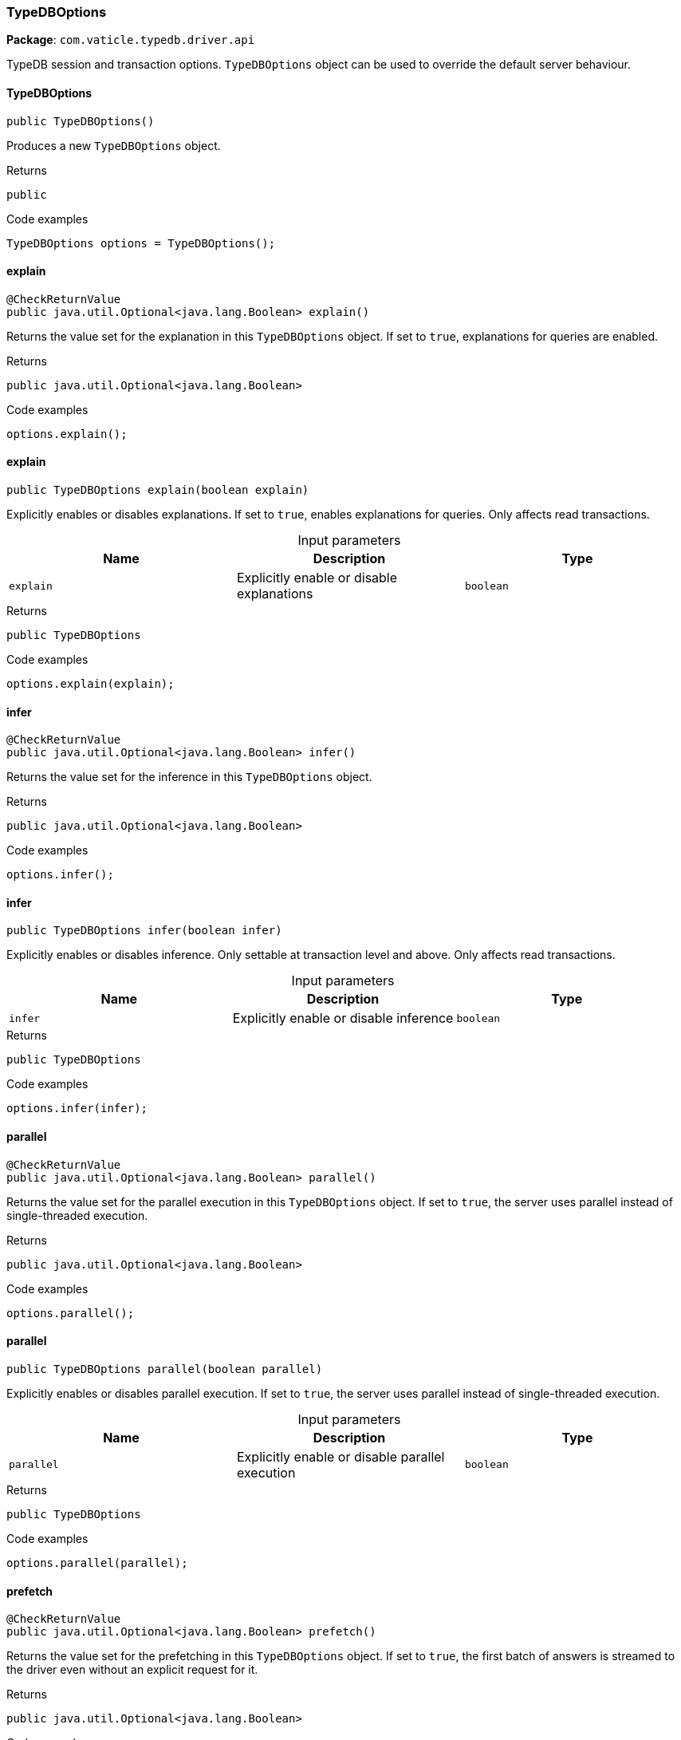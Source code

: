 [#_TypeDBOptions]
=== TypeDBOptions

*Package*: `com.vaticle.typedb.driver.api`

TypeDB session and transaction options. ``TypeDBOptions`` object can be used to override the default server behaviour.

// tag::methods[]
[#_TypeDBOptions_TypeDBOptions__]
==== TypeDBOptions

[source,java]
----
public TypeDBOptions()
----

Produces a new ``TypeDBOptions`` object. 


[caption=""]
.Returns
`public`

[caption=""]
.Code examples
[source,java]
----
TypeDBOptions options = TypeDBOptions();
----

[#_TypeDBOptions_explain__]
==== explain

[source,java]
----
@CheckReturnValue
public java.util.Optional<java.lang.Boolean> explain()
----

Returns the value set for the explanation in this ``TypeDBOptions`` object. If set to ``true``, explanations for queries are enabled. 


[caption=""]
.Returns
`public java.util.Optional<java.lang.Boolean>`

[caption=""]
.Code examples
[source,java]
----
options.explain();
----

[#_TypeDBOptions_explain__boolean]
==== explain

[source,java]
----
public TypeDBOptions explain​(boolean explain)
----

Explicitly enables or disables explanations. If set to ``true``, enables explanations for queries. Only affects read transactions. 


[caption=""]
.Input parameters
[cols=",,"]
[options="header"]
|===
|Name |Description |Type
a| `explain` a| Explicitly enable or disable explanations a| `boolean`
|===

[caption=""]
.Returns
`public TypeDBOptions`

[caption=""]
.Code examples
[source,java]
----
options.explain(explain);
----

[#_TypeDBOptions_infer__]
==== infer

[source,java]
----
@CheckReturnValue
public java.util.Optional<java.lang.Boolean> infer()
----

Returns the value set for the inference in this ``TypeDBOptions`` object. 


[caption=""]
.Returns
`public java.util.Optional<java.lang.Boolean>`

[caption=""]
.Code examples
[source,java]
----
options.infer();
----

[#_TypeDBOptions_infer__boolean]
==== infer

[source,java]
----
public TypeDBOptions infer​(boolean infer)
----

Explicitly enables or disables inference. Only settable at transaction level and above. Only affects read transactions. 


[caption=""]
.Input parameters
[cols=",,"]
[options="header"]
|===
|Name |Description |Type
a| `infer` a| Explicitly enable or disable inference a| `boolean`
|===

[caption=""]
.Returns
`public TypeDBOptions`

[caption=""]
.Code examples
[source,java]
----
options.infer(infer);
----

[#_TypeDBOptions_parallel__]
==== parallel

[source,java]
----
@CheckReturnValue
public java.util.Optional<java.lang.Boolean> parallel()
----

Returns the value set for the parallel execution in this ``TypeDBOptions`` object. If set to ``true``, the server uses parallel instead of single-threaded execution. 


[caption=""]
.Returns
`public java.util.Optional<java.lang.Boolean>`

[caption=""]
.Code examples
[source,java]
----
options.parallel();
----

[#_TypeDBOptions_parallel__boolean]
==== parallel

[source,java]
----
public TypeDBOptions parallel​(boolean parallel)
----

Explicitly enables or disables parallel execution. If set to ``true``, the server uses parallel instead of single-threaded execution. 


[caption=""]
.Input parameters
[cols=",,"]
[options="header"]
|===
|Name |Description |Type
a| `parallel` a| Explicitly enable or disable parallel execution a| `boolean`
|===

[caption=""]
.Returns
`public TypeDBOptions`

[caption=""]
.Code examples
[source,java]
----
options.parallel(parallel);
----

[#_TypeDBOptions_prefetch__]
==== prefetch

[source,java]
----
@CheckReturnValue
public java.util.Optional<java.lang.Boolean> prefetch()
----

Returns the value set for the prefetching in this ``TypeDBOptions`` object. If set to ``true``, the first batch of answers is streamed to the driver even without an explicit request for it. 


[caption=""]
.Returns
`public java.util.Optional<java.lang.Boolean>`

[caption=""]
.Code examples
[source,java]
----
options.prefetch();
----

[#_TypeDBOptions_prefetch__boolean]
==== prefetch

[source,java]
----
public TypeDBOptions prefetch​(boolean prefetch)
----

Explicitly enables or disables prefetching. If set to ``true``, the first batch of answers is streamed to the driver even without an explicit request for it. 


[caption=""]
.Input parameters
[cols=",,"]
[options="header"]
|===
|Name |Description |Type
a| `prefetch` a| Explicitly enable or disable prefetching a| `boolean`
|===

[caption=""]
.Returns
`public TypeDBOptions`

[caption=""]
.Code examples
[source,java]
----
options.prefetch(prefetch);
----

[#_TypeDBOptions_prefetchSize__]
==== prefetchSize

[source,java]
----
@CheckReturnValue
public java.util.Optional<java.lang.Integer> prefetchSize()
----

Returns the value set for the prefetch size in this ``TypeDBOptions`` object. If set, specifies a guideline number of answers that the server should send before the driver issues a fresh request. 


[caption=""]
.Returns
`public java.util.Optional<java.lang.Integer>`

[caption=""]
.Code examples
[source,java]
----
options.prefetchSize();
----

[#_TypeDBOptions_prefetchSize__int]
==== prefetchSize

[source,java]
----
public TypeDBOptions prefetchSize​(int prefetchSize)
----

Explicitly sets a prefetch size. If set, specifies a guideline number of answers that the server should send before the driver issues a fresh request. 


[caption=""]
.Input parameters
[cols=",,"]
[options="header"]
|===
|Name |Description |Type
a| `prefetchSize` a| Number of answers that the server should send before the driver issues a fresh request a| `int`
|===

[caption=""]
.Returns
`public TypeDBOptions`

[caption=""]
.Code examples
[source,java]
----
options.prefetchSize(prefetchSize);
----

[#_TypeDBOptions_readAnyReplica__]
==== readAnyReplica

[source,java]
----
@CheckReturnValue
public java.util.Optional<java.lang.Boolean> readAnyReplica()
----

Returns the value set for reading data from any replica in this ``TypeDBOptions`` object. If set to ``True``, enables reading data from any replica, potentially boosting read throughput. 


[caption=""]
.Returns
`public java.util.Optional<java.lang.Boolean>`

[caption=""]
.Code examples
[source,java]
----
options.readAnyReplica();
----

[#_TypeDBOptions_readAnyReplica__boolean]
==== readAnyReplica

[source,java]
----
public TypeDBOptions readAnyReplica​(boolean readAnyReplica)
----

Explicitly enables or disables reading data from any replica. If set to ``True``, enables reading data from any replica, potentially boosting read throughput. Only settable in TypeDB Cloud. 


[caption=""]
.Input parameters
[cols=",,"]
[options="header"]
|===
|Name |Description |Type
a| `readAnyReplica` a| Explicitly enable or disable reading data from any replica a| `boolean`
|===

[caption=""]
.Returns
`public TypeDBOptions`

[caption=""]
.Code examples
[source,java]
----
options.readAnyReplica(readAnyReplica);
----

[#_TypeDBOptions_schemaLockAcquireTimeoutMillis__]
==== schemaLockAcquireTimeoutMillis

[source,java]
----
public java.util.Optional<java.lang.Integer> schemaLockAcquireTimeoutMillis()
----

Returns the value set for the schema lock acquire timeout in this ``TypeDBOptions`` object. If set, specifies how long the driver should wait if opening a session or transaction is blocked by a schema write lock. 


[caption=""]
.Returns
`public java.util.Optional<java.lang.Integer>`

[caption=""]
.Code examples
[source,java]
----
options.schemaLockAcquireTimeoutMillis();
----

[#_TypeDBOptions_schemaLockAcquireTimeoutMillis__int]
==== schemaLockAcquireTimeoutMillis

[source,java]
----
public TypeDBOptions schemaLockAcquireTimeoutMillis​(int schemaLockAcquireTimeoutMillis)
----

Explicitly sets schema lock acquire timeout. If set, specifies how long the driver should wait if opening a session or transaction is blocked by a schema write lock. 


[caption=""]
.Input parameters
[cols=",,"]
[options="header"]
|===
|Name |Description |Type
a| `schemaLockAcquireTimeoutMillis` a| How long the driver should wait if opening a session or transaction is blocked by a schema write lock a| `int`
|===

[caption=""]
.Returns
`public TypeDBOptions`

[caption=""]
.Code examples
[source,java]
----
options.schemaLockAcquireTimeoutMillis(schemaLockAcquireTimeoutMillis);
----

[#_TypeDBOptions_sessionIdleTimeoutMillis__]
==== sessionIdleTimeoutMillis

[source,java]
----
@CheckReturnValue
public java.util.Optional<java.lang.Integer> sessionIdleTimeoutMillis()
----

Returns the value set for the session idle timeout in this ``TypeDBOptions`` object. If set, specifies a timeout that allows the server to close sessions if the driver terminates or becomes unresponsive. 


[caption=""]
.Returns
`public java.util.Optional<java.lang.Integer>`

[caption=""]
.Code examples
[source,java]
----
options.sessionIdleTimeoutMillis();
----

[#_TypeDBOptions_sessionIdleTimeoutMillis__int]
==== sessionIdleTimeoutMillis

[source,java]
----
public TypeDBOptions sessionIdleTimeoutMillis​(int sessionIdleTimeoutMillis)
----

Explicitly sets a session idle timeout. If set, specifies a timeout that allows the server to close sessions if the driver terminates or becomes unresponsive. 


[caption=""]
.Input parameters
[cols=",,"]
[options="header"]
|===
|Name |Description |Type
a| `sessionIdleTimeoutMillis` a| timeout that allows the server to close sessions if the driver terminates or becomes unresponsive a| `int`
|===

[caption=""]
.Returns
`public TypeDBOptions`

[caption=""]
.Code examples
[source,java]
----
options.sessionIdleTimeoutMillis(sessionIdleTimeoutMillis);
----

[#_TypeDBOptions_traceInference__]
==== traceInference

[source,java]
----
@CheckReturnValue
public java.util.Optional<java.lang.Boolean> traceInference()
----

Returns the value set for reasoning tracing in this ``TypeDBOptions`` object. If set to ``true``, reasoning tracing graphs are output in the logging directory. 


[caption=""]
.Returns
`public java.util.Optional<java.lang.Boolean>`

[caption=""]
.Code examples
[source,java]
----
options.traceInference();
----

[#_TypeDBOptions_traceInference__boolean]
==== traceInference

[source,java]
----
public TypeDBOptions traceInference​(boolean traceInference)
----

Explicitly enables or disables reasoning tracing. If set to ``true``, reasoning tracing graphs are output in the logging directory. Should be used with ``parallel = False``. 


[caption=""]
.Input parameters
[cols=",,"]
[options="header"]
|===
|Name |Description |Type
a| `traceInference` a| Explicitly enable or disable reasoning tracing a| `boolean`
|===

[caption=""]
.Returns
`public TypeDBOptions`

[caption=""]
.Code examples
[source,java]
----
options.traceInference(traceInference);
----

[#_TypeDBOptions_transactionTimeoutMillis__]
==== transactionTimeoutMillis

[source,java]
----
@CheckReturnValue
public java.util.Optional<java.lang.Integer> transactionTimeoutMillis()
----

Returns the value set for the transaction timeout in this ``TypeDBOptions`` object. If set, specifies a timeout for killing transactions automatically, preventing memory leaks in unclosed transactions. 


[caption=""]
.Returns
`public java.util.Optional<java.lang.Integer>`

[caption=""]
.Code examples
[source,java]
----
options.transactionTimeoutMillis();
----

[#_TypeDBOptions_transactionTimeoutMillis__int]
==== transactionTimeoutMillis

[source,java]
----
public TypeDBOptions transactionTimeoutMillis​(int transactionTimeoutMillis)
----

Explicitly set a transaction timeout. If set, specifies a timeout for killing transactions automatically, preventing memory leaks in unclosed transactions. 


[caption=""]
.Input parameters
[cols=",,"]
[options="header"]
|===
|Name |Description |Type
a| `transactionTimeoutMillis` a| Timeout for killing transactions automatically a| `int`
|===

[caption=""]
.Returns
`public TypeDBOptions`

[caption=""]
.Code examples
[source,java]
----
options.transactionTimeoutMillis(transactionTimeoutMillis);
----

// end::methods[]

